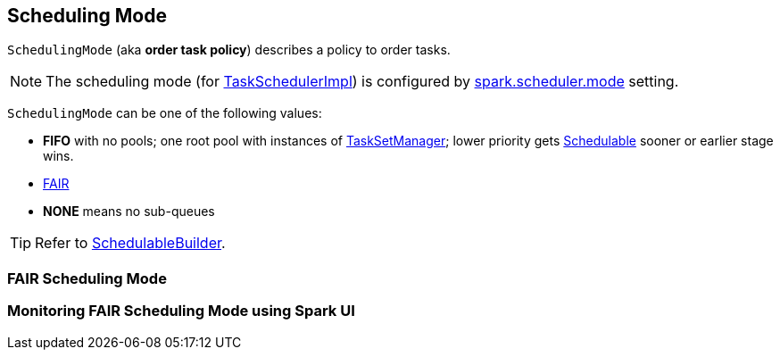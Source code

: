 == [[SchedulingMode]] Scheduling Mode

`SchedulingMode` (aka *order task policy*) describes a policy to order tasks.

NOTE: The scheduling mode (for link:spark-taskschedulerimpl.adoc[TaskSchedulerImpl]) is configured by link:spark-taskschedulerimpl.adoc#spark.scheduler.mode[spark.scheduler.mode] setting.

`SchedulingMode` can be one of the following values:

* *FIFO* with no pools; one root pool with instances of link:spark-tasksetmanager.adoc[TaskSetManager]; lower priority gets link:spark-taskscheduler-schedulable.adoc[Schedulable] sooner or earlier stage wins.
* <<FAIR, FAIR>>
* *NONE* means no sub-queues

TIP: Refer to link:spark-taskscheduler-schedulablebuilders.adoc[SchedulableBuilder].

=== [[FAIR]] FAIR Scheduling Mode

=== [[fair-scheduling-sparkui]] Monitoring FAIR Scheduling Mode using Spark UI

